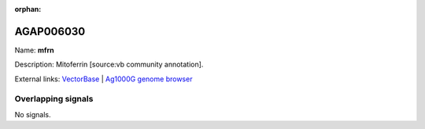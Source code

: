:orphan:

AGAP006030
=============



Name: **mfrn**

Description: Mitoferrin [source:vb community annotation].

External links:
`VectorBase <https://www.vectorbase.org/Anopheles_gambiae/Gene/Summary?g=AGAP006030>`_ |
`Ag1000G genome browser <https://www.malariagen.net/apps/ag1000g/phase1-AR3/index.html?genome_region=2L:25450808-25461067#genomebrowser>`_

Overlapping signals
-------------------



No signals.



